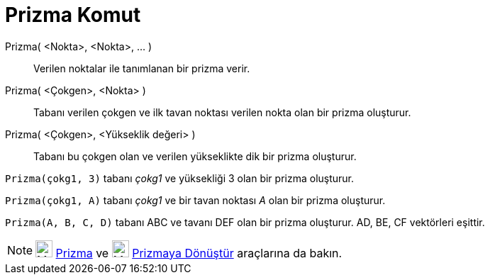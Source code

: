 = Prizma Komut
ifdef::env-github[:imagesdir: /tr/modules/ROOT/assets/images]

Prizma( <Nokta>, <Nokta>, ... )::
  Verilen noktalar ile tanımlanan bir prizma verir.
Prizma( <Çokgen>, <Nokta> )::
  Tabanı verilen çokgen ve ilk tavan noktası verilen nokta olan bir prizma oluşturur.
Prizma( <Çokgen>, <Yükseklik değeri> )::
  Tabanı bu çokgen olan ve verilen yükseklikte dik bir prizma oluşturur.

[EXAMPLE]
====

`++Prizma(çokg1, 3)++` tabanı _çokg1_ ve yüksekliği 3 olan bir prizma oluşturur.

====

[EXAMPLE]
====

`++Prizma(çokg1, A)++` tabanı _çokg1_ ve bir tavan noktası _A_ olan bir prizma oluşturur.

====

[EXAMPLE]
====

`++Prizma(A, B, C, D)++` tabanı ABC ve tavanı DEF olan bir prizma oluşturur. AD, BE, CF vektörleri eşittir.

====

[NOTE]
====

image:24px-Mode_prism.svg.png[Mode prism.svg,width=24,height=24] xref:/tools/Prizma.adoc[Prizma] ve
image:24px-Mode_extrusion.svg.png[Mode extrusion.svg,width=24,height=24]
xref:/s_index_php?title=Prizmaya_Dönüştür_Araç_action=edit_redlink=1.adoc[Prizmaya Dönüştür] araçlarına da bakın.

====
